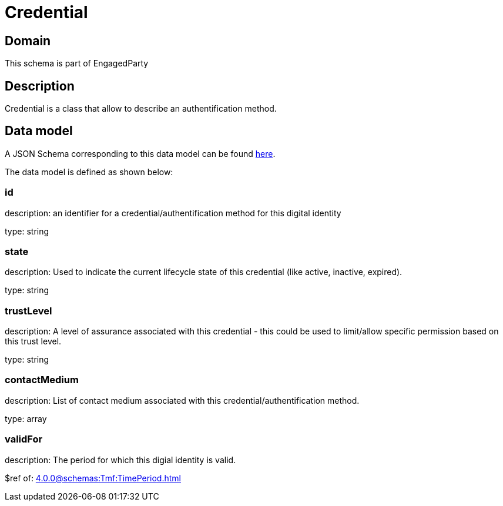 = Credential

[#domain]
== Domain

This schema is part of EngagedParty

[#description]
== Description

Credential is a class that allow to describe an authentification method.


[#data_model]
== Data model

A JSON Schema corresponding to this data model can be found https://tmforum.org[here].

The data model is defined as shown below:


=== id
description: an identifier for a credential/authentification method for this digital identity

type: string


=== state
description: Used to indicate the current lifecycle state of this credential (like active, inactive, expired).

type: string


=== trustLevel
description: A level of assurance associated with this credential - this could be used to limit/allow specific permission based on this trust level.

type: string


=== contactMedium
description: List of contact medium associated with this credential/authentification method.

type: array


=== validFor
description: The period for which this digial identity is valid.

$ref of: xref:4.0.0@schemas:Tmf:TimePeriod.adoc[]

